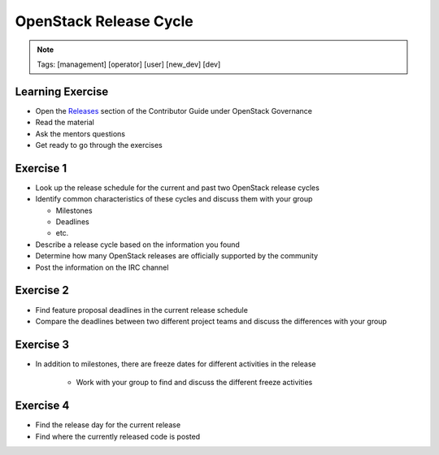 =======================
OpenStack Release Cycle
=======================

.. image:: ./_assets/os_background.png
   :class: fill
   :width: 100%

.. note::
   Tags: [management] [operator] [user] [new_dev] [dev]

Learning Exercise
=================

* Open the `Releases
  <https://docs.openstack.org/contributors/common/governance.html#releases>`_
  section of the Contributor Guide under OpenStack Governance
* Read the material
* Ask the mentors questions
* Get ready to go through the exercises

Exercise 1
==========

- Look up the release schedule for the current and past two OpenStack
  release cycles
- Identify common characteristics of these cycles and discuss them with
  your group

  - Milestones
  - Deadlines
  - etc.

- Describe a release cycle based on the information you found
- Determine how many OpenStack releases are officially supported
  by the community
- Post the information on the IRC channel



Exercise 2
==========

- Find feature proposal deadlines in the current release schedule
- Compare the deadlines between two different project teams and discuss the
  differences with your group

Exercise 3
==========

- In addition to milestones, there are freeze dates for different activities
  in the release

    - Work with your group to find and discuss the different freeze activities

Exercise 4
==========

- Find the release day for the current release
- Find where the currently released code is posted
